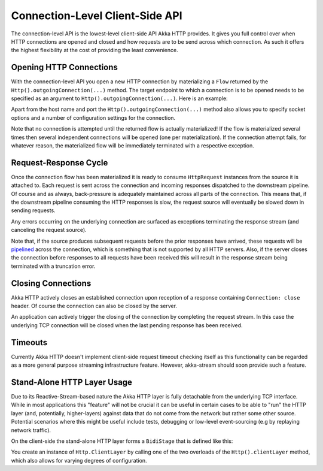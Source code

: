 .. _ConnectionLevelApi:

Connection-Level Client-Side API
================================

The connection-level API is the lowest-level client-side API Akka HTTP provides. It gives you full control over when
HTTP connections are opened and closed and how requests are to be send across which connection. As such it offers the
highest flexibility at the cost of providing the least convenience.


Opening HTTP Connections
------------------------

With the connection-level API you open a new HTTP connection by materializing a ``Flow`` returned by the
``Http().outgoingConnection(...)`` method. The target endpoint to which a connection is to be opened needs to be
specified as an argument to ``Http().outgoingConnection(...)``. Here is an example:

.. includecode:: ../../code/docs/http/scaladsl/HttpClientExampleSpec.scala
   :include: outgoing-connection-example

Apart from the host name and port the ``Http().outgoingConnection(...)`` method also allows you to specify socket options
and a number of configuration settings for the connection.

Note that no connection is attempted until the returned flow is actually materialized! If the flow is materialized
several times then several independent connections will be opened (one per materialization).
If the connection attempt fails, for whatever reason, the materialized flow will be immediately terminated with a
respective exception.


Request-Response Cycle
----------------------

Once the connection flow has been materialized it is ready to consume ``HttpRequest`` instances from the source it is
attached to. Each request is sent across the connection and incoming responses dispatched to the downstream pipeline.
Of course and as always, back-pressure is adequately maintained across all parts of the
connection. This means that, if the downstream pipeline consuming the HTTP responses is slow, the request source will
eventually be slowed down in sending requests.

Any errors occurring on the underlying connection are surfaced as exceptions terminating the response stream (and
canceling the request source).

Note that, if the source produces subsequent requests before the prior responses have arrived, these requests will be
pipelined__ across the connection, which is something that is not supported by all HTTP servers.
Also, if the server closes the connection before responses to all requests have been received this will result in the
response stream being terminated with a truncation error.

__ http://en.wikipedia.org/wiki/HTTP_pipelining


Closing Connections
-------------------

Akka HTTP actively closes an established connection upon reception of a response containing ``Connection: close`` header.
Of course the connection can also be closed by the server.

An application can actively trigger the closing of the connection by completing the request stream. In this case the
underlying TCP connection will be closed when the last pending response has been received.


Timeouts
--------

Currently Akka HTTP doesn't implement client-side request timeout checking itself as this functionality can be regarded
as a more general purpose streaming infrastructure feature.
However, akka-stream should soon provide such a feature.


Stand-Alone HTTP Layer Usage
----------------------------

Due to its Reactive-Stream-based nature the Akka HTTP layer is fully detachable from the underlying TCP
interface. While in most applications this "feature" will not be crucial it can be useful in certain cases to be able
to "run" the HTTP layer (and, potentially, higher-layers) against data that do not come from the network but rather
some other source. Potential scenarios where this might be useful include tests, debugging or low-level event-sourcing
(e.g by replaying network traffic).

On the client-side the stand-alone HTTP layer forms a ``BidiStage`` that is defined like this:

.. includecode2:: /../../akka-http-core/src/main/scala/akka/http/scaladsl/Http.scala
   :snippet: client-layer

You create an instance of ``Http.ClientLayer`` by calling one of the two overloads of the ``Http().clientLayer`` method,
which also allows for varying degrees of configuration.